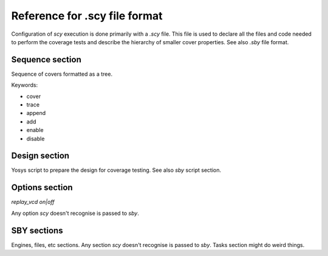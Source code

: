 Reference for .scy file format
==============================

Configuration of `scy` execution is done primarily with a `.scy` file.  This file is used to declare
all the files and code needed to perform the coverage tests and describe the hierarchy of smaller
cover properties.  See also `.sby` file format.

Sequence section
----------------

Sequence of covers formatted as a tree.

Keywords:

- cover
- trace
- append
- add
- enable
- disable

Design section
--------------

Yosys script to prepare the design for coverage testing.  See also `sby` script section.

Options section
---------------

`replay_vcd on|off`

Any option `scy` doesn't recognise is passed to `sby`.

SBY sections
------------

Engines, files, etc sections.  Any section `scy` doesn't recognise is passed to `sby`.  Tasks
section might do weird things.
